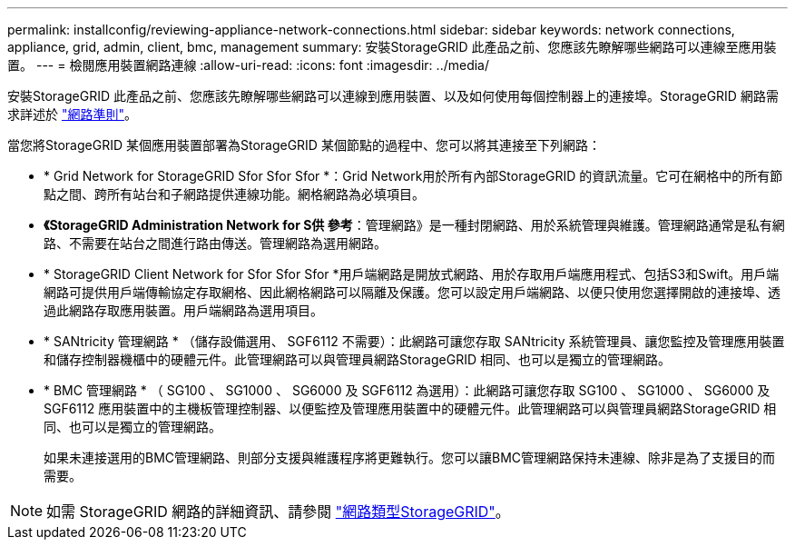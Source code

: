 ---
permalink: installconfig/reviewing-appliance-network-connections.html 
sidebar: sidebar 
keywords: network connections, appliance, grid, admin, client, bmc, management 
summary: 安裝StorageGRID 此產品之前、您應該先瞭解哪些網路可以連線至應用裝置。 
---
= 檢閱應用裝置網路連線
:allow-uri-read: 
:icons: font
:imagesdir: ../media/


[role="lead"]
安裝StorageGRID 此產品之前、您應該先瞭解哪些網路可以連線到應用裝置、以及如何使用每個控制器上的連接埠。StorageGRID 網路需求詳述於 link:../network/index.html["網路準則"]。

當您將StorageGRID 某個應用裝置部署為StorageGRID 某個節點的過程中、您可以將其連接至下列網路：

* * Grid Network for StorageGRID Sfor Sfor Sfor *：Grid Network用於所有內部StorageGRID 的資訊流量。它可在網格中的所有節點之間、跨所有站台和子網路提供連線功能。網格網路為必填項目。
* *《StorageGRID Administration Network for S供 參考*：管理網路》是一種封閉網路、用於系統管理與維護。管理網路通常是私有網路、不需要在站台之間進行路由傳送。管理網路為選用網路。
* * StorageGRID Client Network for Sfor Sfor Sfor *用戶端網路是開放式網路、用於存取用戶端應用程式、包括S3和Swift。用戶端網路可提供用戶端傳輸協定存取網格、因此網格網路可以隔離及保護。您可以設定用戶端網路、以便只使用您選擇開啟的連接埠、透過此網路存取應用裝置。用戶端網路為選用項目。
* * SANtricity 管理網路 * （儲存設備選用、 SGF6112 不需要）：此網路可讓您存取 SANtricity 系統管理員、讓您監控及管理應用裝置和儲存控制器機櫃中的硬體元件。此管理網路可以與管理員網路StorageGRID 相同、也可以是獨立的管理網路。
* * BMC 管理網路 * （ SG100 、 SG1000 、 SG6000 及 SGF6112 為選用）：此網路可讓您存取 SG100 、 SG1000 、 SG6000 及 SGF6112 應用裝置中的主機板管理控制器、以便監控及管理應用裝置中的硬體元件。此管理網路可以與管理員網路StorageGRID 相同、也可以是獨立的管理網路。
+
如果未連接選用的BMC管理網路、則部分支援與維護程序將更難執行。您可以讓BMC管理網路保持未連線、除非是為了支援目的而需要。




NOTE: 如需 StorageGRID 網路的詳細資訊、請參閱 link:../network/storagegrid-network-types.html["網路類型StorageGRID"]。
